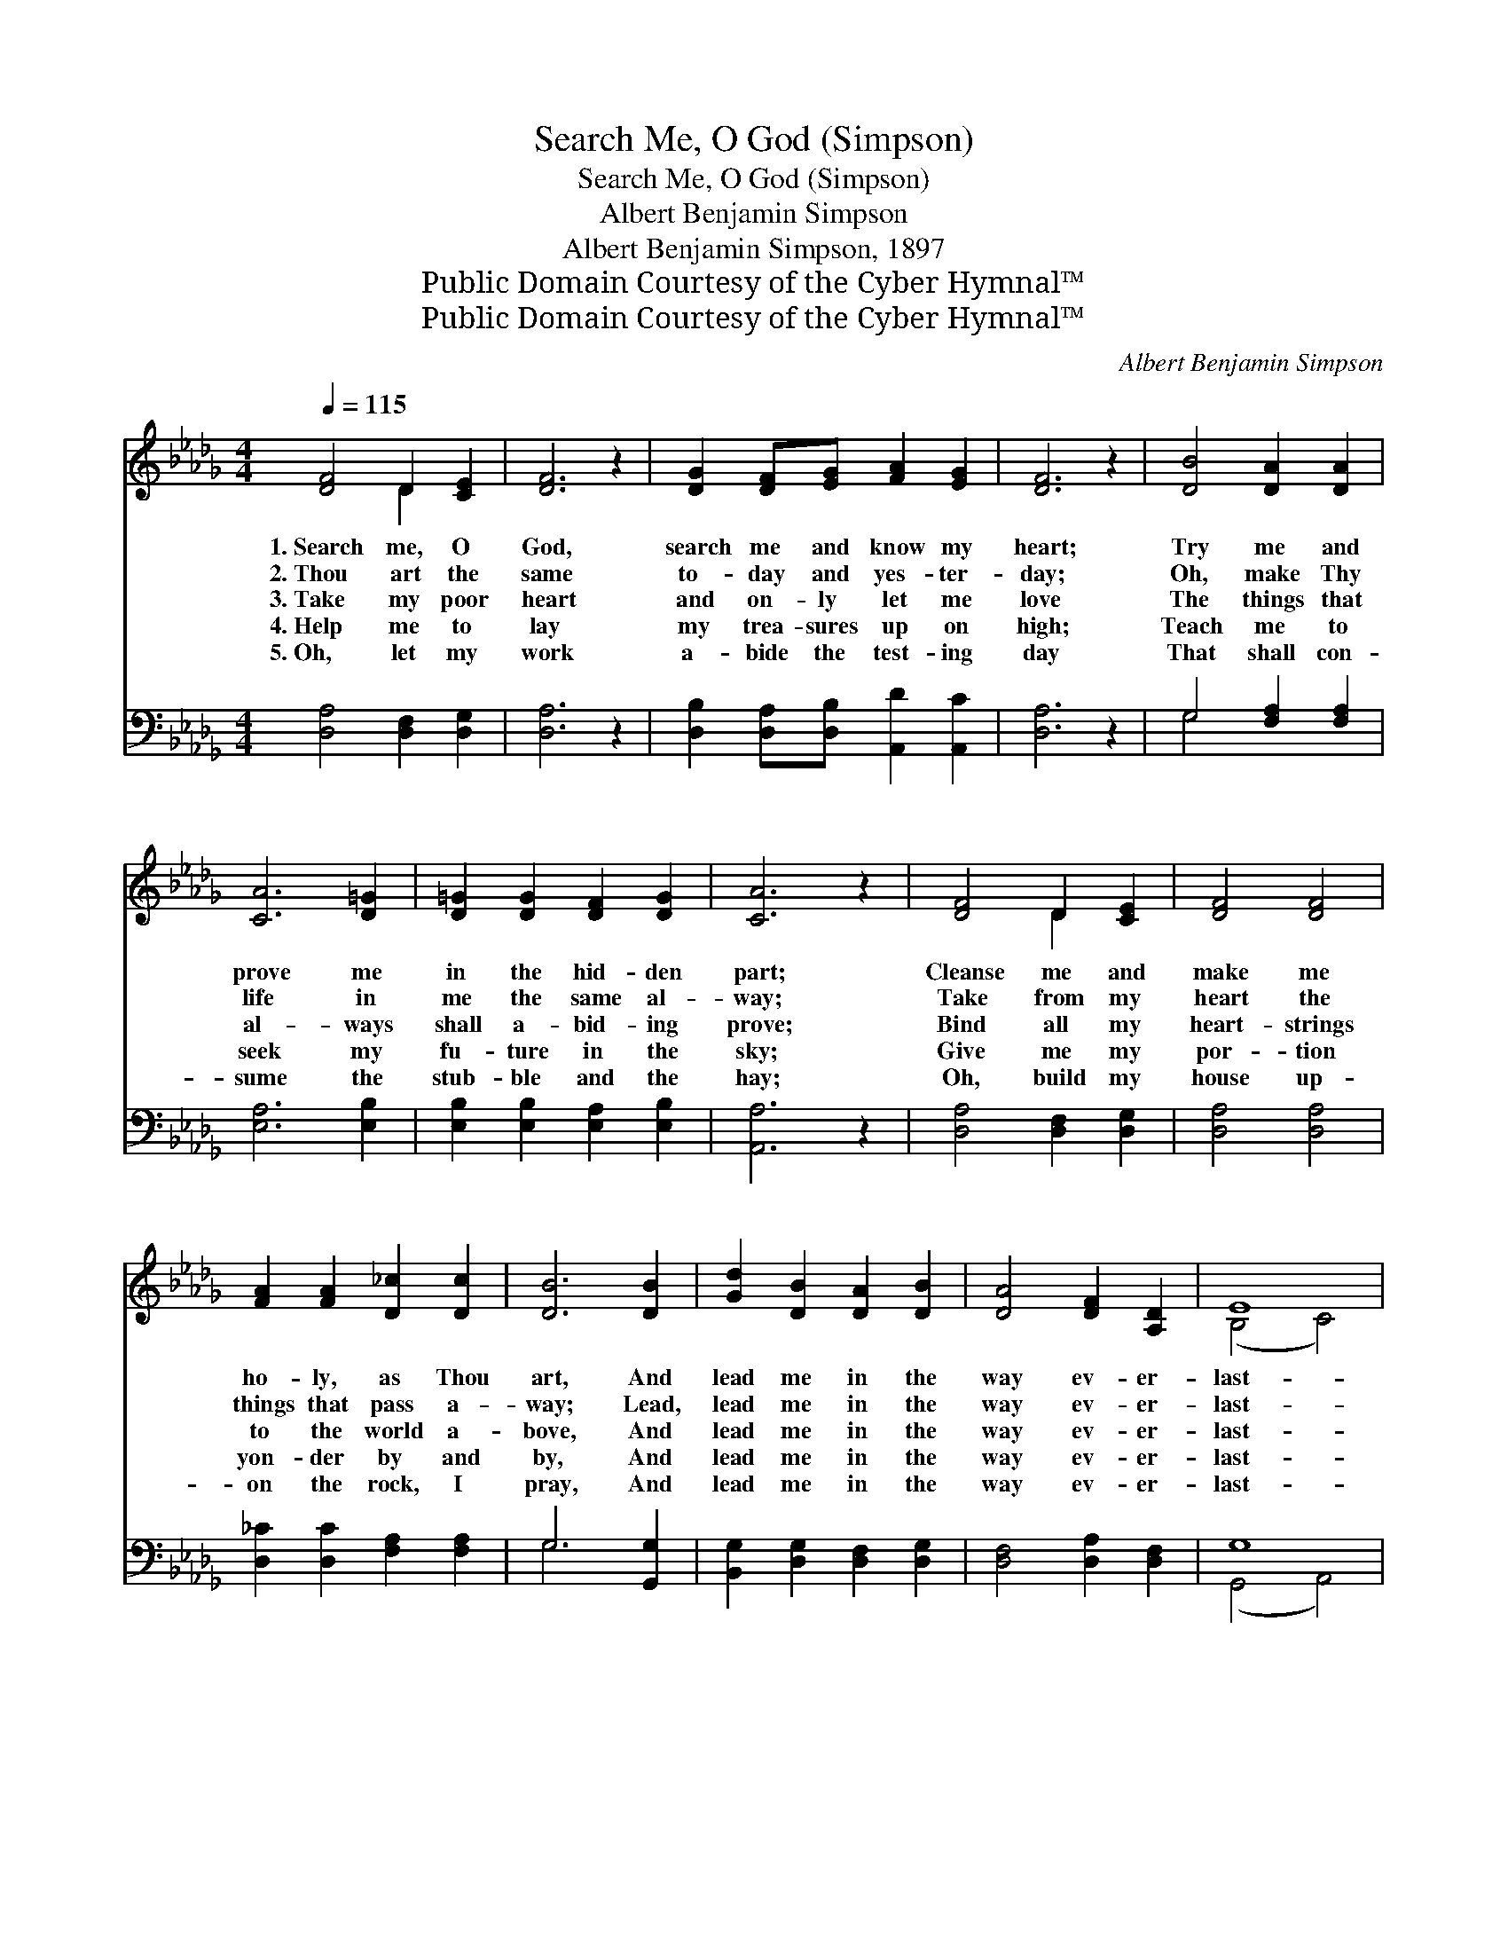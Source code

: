 X:1
T:Search Me, O God (Simpson)
T:Search Me, O God (Simpson)
T:Albert Benjamin Simpson
T:Albert Benjamin Simpson, 1897
T:Public Domain Courtesy of the Cyber Hymnal™
T:Public Domain Courtesy of the Cyber Hymnal™
C:Albert Benjamin Simpson
Z:Public Domain
Z:Courtesy of the Cyber Hymnal™
%%score ( 1 2 ) ( 3 4 )
L:1/8
Q:1/4=115
M:4/4
K:Db
V:1 treble 
V:2 treble 
V:3 bass 
V:4 bass 
V:1
 [DF]4 D2 [CE]2 | [DF]6 z2 | [DG]2 [DF][EG] [FA]2 [EG]2 | [DF]6 z2 | [DB]4 [DA]2 [DA]2 | %5
w: 1.~Search me, O|God,|search me and know my|heart;|Try me and|
w: 2.~Thou art the|same|to- day and yes- ter-|day;|Oh, make Thy|
w: 3.~Take my poor|heart|and on- ly let me|love|The things that|
w: 4.~Help me to|lay|my trea- sures up on|high;|Teach me to|
w: 5.~Oh, let my|work|a- bide the test- ing|day|That shall con-|
 [CA]6 [D=G]2 | [D=G]2 [DG]2 [DF]2 [DG]2 | [CA]6 z2 | [DF]4 D2 [CE]2 | [DF]4 [DF]4 | %10
w: prove me|in the hid- den|part;|Cleanse me and|make me|
w: life in|me the same al-|way;|Take from my|heart the|
w: al- ways|shall a- bid- ing|prove;|Bind all my|heart- strings|
w: seek my|fu- ture in the|sky;|Give me my|por- tion|
w: sume the|stub- ble and the|hay;|Oh, build my|house up-|
 [FA]2 [FA]2 [D_c]2 [Dc]2 | [DB]6 [DB]2 | [Gd]2 [DB]2 [DA]2 [DB]2 | [DA]4 [DF]2 [A,D]2 | E8 | %15
w: ho- ly, as Thou|art, And|lead me in the|way ev- er-|last-|
w: things that pass a-|way; Lead,|lead me in the|way ev- er-|last-|
w: to the world a-|bove, And|lead me in the|way ev- er-|last-|
w: yon- der by and|by, And|lead me in the|way ev- er-|last-|
w: on the rock, I|pray, And|lead me in the|way ev- er-|last-|
 D6 z2 ||"^Refrain" [DF]4 A4 | [FA]4 d4 | [DB][DB][DA][DB] [Dd]2 [Dc][DB] | [DB]4 [DA]4 | %20
w: ing.|||||
w: ing.|Lead me,|lead me,|lead me in the way ev- er-|last- ing;|
w: ing.|||||
w: ing.|||||
w: ing.|||||
 [EB][DA][CG][DF] [DF]2 [DF]2 | [CE][CE][DE][DE] [CA]4 | [DF][DE][DF][CG] [DA]2 [FA]2 | %23
w: |||
w: Keep me from the things that|wi- ther and de- cay;|Give to me the things that|
w: |||
w: |||
w: |||
 [Af][Ad][Ac][=Gd] [Ae]3 [_Gc] | [Fd][Ad][Ac][GB] [FA]2 [Gc][Fd] | [Ge]4 [Fd]4 |] %26
w: |||
w: can- not pass a- way, And|lead me in the way ev- er-|last- ing.|
w: |||
w: |||
w: |||
V:2
 x4 D2 x2 | x8 | x8 | x8 | x8 | x8 | x8 | x8 | x4 D2 x2 | x8 | x8 | x8 | x8 | x8 | (B,4 C4) | %15
 D6 x2 || x4 (D2 F2) | x4 (D2 F2) | x8 | x8 | x8 | x8 | x8 | x8 | x8 | x8 |] %26
V:3
 [D,A,]4 [D,F,]2 [D,G,]2 | [D,A,]6 z2 | [D,B,]2 [D,A,][D,B,] [A,,D]2 [A,,C]2 | [D,A,]6 z2 | %4
w: ~ ~ ~|~|~ ~ ~ ~ ~|~|
 G,4 [F,A,]2 [F,A,]2 | [E,A,]6 [E,B,]2 | [E,B,]2 [E,B,]2 [E,A,]2 [E,B,]2 | [A,,A,]6 z2 | %8
w: ~ ~ ~|~ ~|~ ~ ~ ~|~|
 [D,A,]4 [D,F,]2 [D,G,]2 | [D,A,]4 [D,A,]4 | [D,_C]2 [D,C]2 [F,A,]2 [F,A,]2 | G,6 [G,,G,]2 | %12
w: ~ ~ ~|~ ~|~ ~ ~ ~|~ ~|
 [B,,G,]2 [D,G,]2 [D,F,]2 [D,G,]2 | [D,F,]4 [D,A,]2 [D,F,]2 | G,8 | [D,F,]6 z2 || A,4 A,4 | %17
w: ~ ~ ~ ~|~ ~ ~|~|~|Lead me,|
 D2 A,2 F,2 A,2 | [G,,G,][G,,G,][G,,G,][G,,A,] [G,B,]2 [G,A,]G, | [D,G,]4 [D,F,]4 | %20
w: Sav- ior, Sav- ior|lead me, * * * * *||
 G,[F,A,][E,A,][D,A,] [D,A,]2 [D,A,]2 | [E,A,][E,A,][E,=G,][B,,G,] [A,,A,]4 | %22
w: ||
 [D,A,][D,G,][D,A,][E,A,] [F,A,]2 [D,A,]2 | [D,D][F,D][E,E][E,D] [A,C]3 [A,,A,] | %24
w: ||
 [D,A,][F,D][G,D][G,D] [A,D]2 [A,E][A,D] | C4 [D,A,]4 |] %26
w: ||
V:4
 x8 | x8 | x8 | x8 | G,4 x4 | x8 | x8 | x8 | x8 | x8 | x8 | G,6 x2 | x8 | x8 | (G,,4 A,,4) | x8 || %16
 D,2 E,2 F,2 D,2 | D,4 D,4 | x7 G, | x8 | G, x7 | x8 | x8 | x8 | x8 | (A,2 A,,2) x4 |] %26

